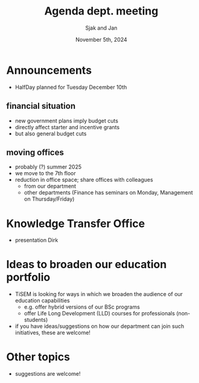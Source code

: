 #+TITLE: Agenda dept. meeting
#+Author: Sjak and Jan
#+Date: November 5th, 2024
#+REVEAL_ROOT: https://cdn.jsdelivr.net/npm/reveal.js
#+Reveal_theme: solarized
#+options: toc:nil num:nil timestamp:nil


* Announcements

- HalfDay planned for Tuesday December 10th

** financial situation
- new government plans imply budget cuts
- directly affect starter and incentive grants
- but also general budget cuts

** moving offices
- probably (?) summer 2025
- we move to the 7th floor
- reduction in office space; share offices with colleagues
  - from our department
  - other departments (Finance has seminars on Monday, Management on Thursday/Friday)

* Knowledge Transfer Office
- presentation Dirk

* Ideas to broaden our education portfolio
- TiSEM is looking for ways in which we broaden the audience of our education capabilities
  - e.g. offer hybrid versions of our BSc programs
  - offer Life Long Development (LLD) courses for professionals (non-students)
- if you have ideas/suggestions on how our department can join such initiatives, these are welcome!

* Other topics
- suggestions are welcome!
